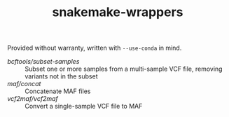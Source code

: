 #+TITLE: snakemake-wrappers

Provided without warranty, written with ~--use-conda~ in mind.

- [[bcftools/subset-samples][bcftools/subset-samples]] :: Subset one or more samples from a multi-sample VCF file, removing variants not in the subset
- [[maf/concat][maf/concat]] :: Concatenate MAF files
- [[vcf2maf/vcf2maf][vcf2maf/vcf2maf]] :: Convert a single-sample VCF file to MAF
